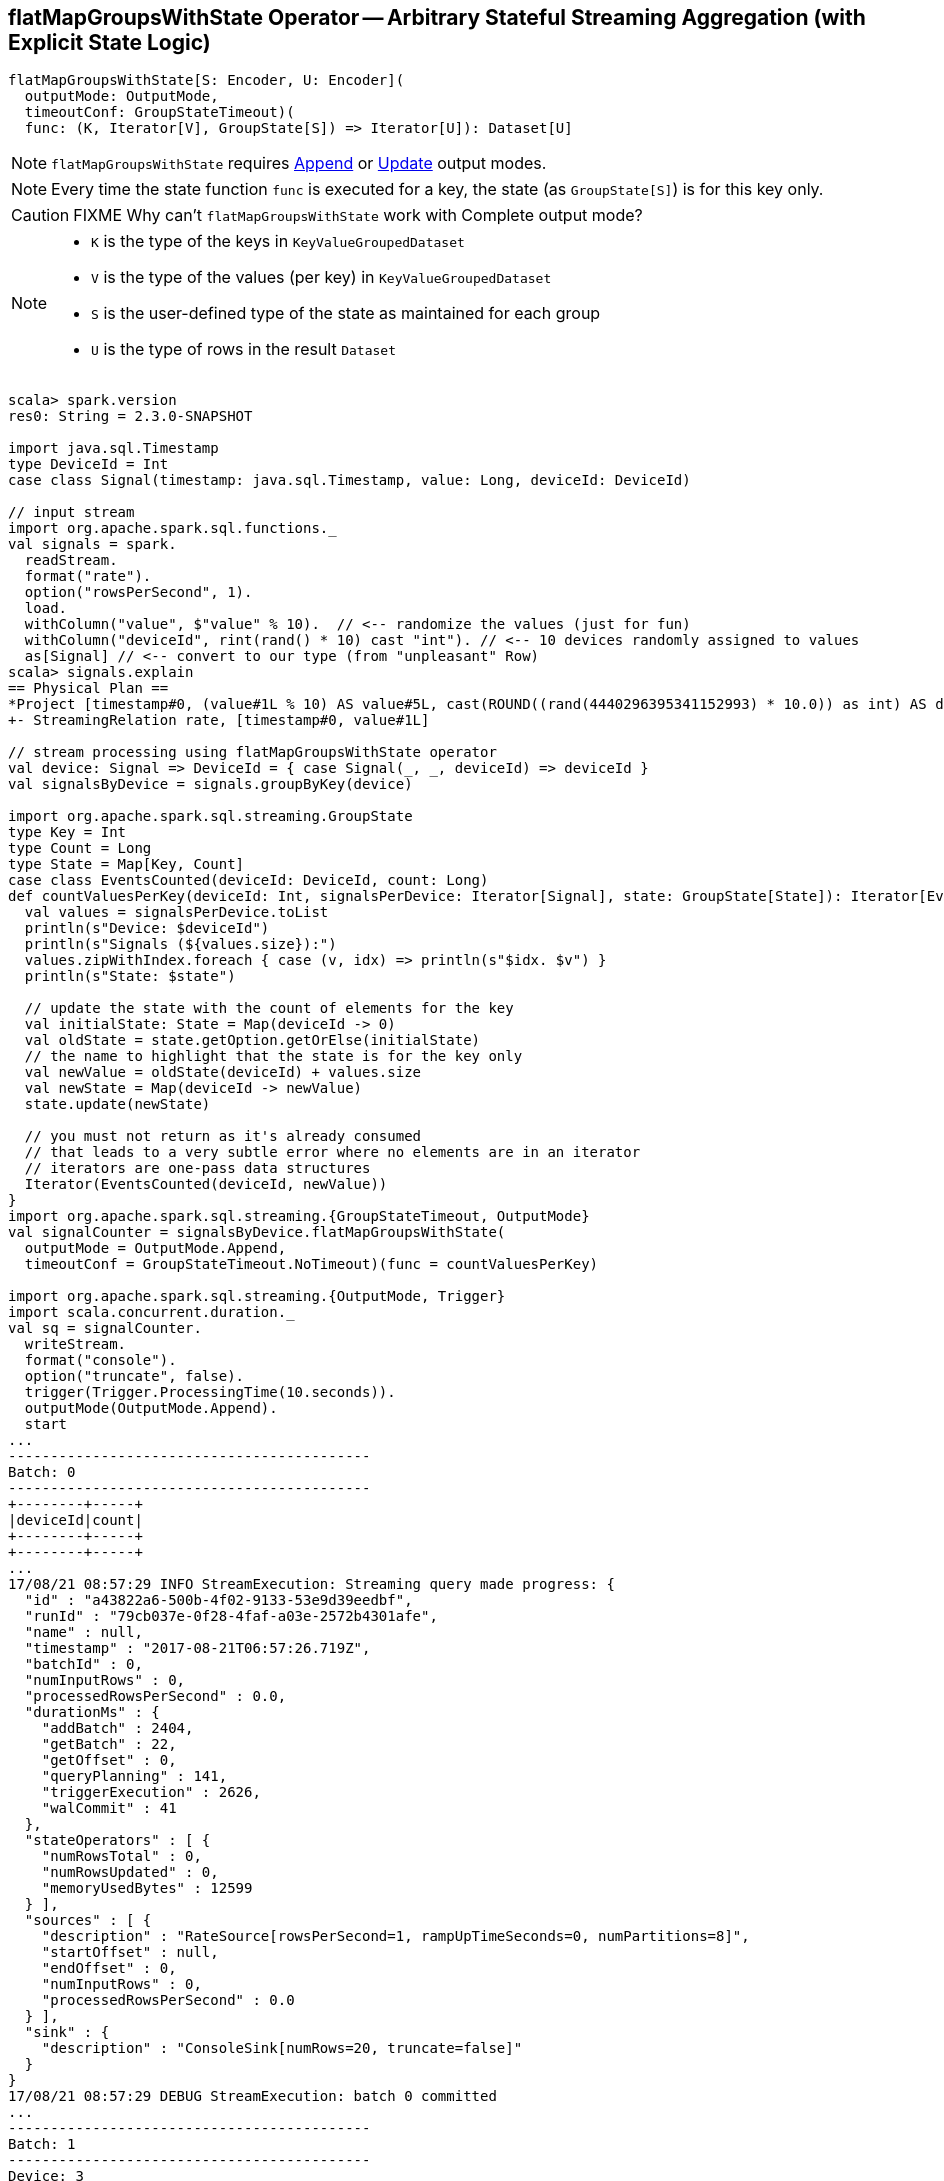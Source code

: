 == [[flatMapGroupsWithState]] flatMapGroupsWithState Operator -- Arbitrary Stateful Streaming Aggregation (with Explicit State Logic)

[source, scala]
----
flatMapGroupsWithState[S: Encoder, U: Encoder](
  outputMode: OutputMode,
  timeoutConf: GroupStateTimeout)(
  func: (K, Iterator[V], GroupState[S]) => Iterator[U]): Dataset[U]
----

NOTE: `flatMapGroupsWithState` requires link:spark-sql-streaming-OutputMode.adoc#Append[Append] or link:spark-sql-streaming-OutputMode.adoc#Update[Update] output modes.

NOTE: Every time the state function `func` is executed for a key, the state (as `GroupState[S]`) is for this key only.

CAUTION: FIXME Why can't `flatMapGroupsWithState` work with Complete output mode?

[NOTE]
====
* `K` is the type of the keys in `KeyValueGroupedDataset`

* `V` is the type of the values (per key) in `KeyValueGroupedDataset`

* `S` is the user-defined type of the state as maintained for each group

* `U` is the type of rows in the result `Dataset`
====

[source, scala]
----
scala> spark.version
res0: String = 2.3.0-SNAPSHOT

import java.sql.Timestamp
type DeviceId = Int
case class Signal(timestamp: java.sql.Timestamp, value: Long, deviceId: DeviceId)

// input stream
import org.apache.spark.sql.functions._
val signals = spark.
  readStream.
  format("rate").
  option("rowsPerSecond", 1).
  load.
  withColumn("value", $"value" % 10).  // <-- randomize the values (just for fun)
  withColumn("deviceId", rint(rand() * 10) cast "int"). // <-- 10 devices randomly assigned to values
  as[Signal] // <-- convert to our type (from "unpleasant" Row)
scala> signals.explain
== Physical Plan ==
*Project [timestamp#0, (value#1L % 10) AS value#5L, cast(ROUND((rand(4440296395341152993) * 10.0)) as int) AS deviceId#9]
+- StreamingRelation rate, [timestamp#0, value#1L]

// stream processing using flatMapGroupsWithState operator
val device: Signal => DeviceId = { case Signal(_, _, deviceId) => deviceId }
val signalsByDevice = signals.groupByKey(device)

import org.apache.spark.sql.streaming.GroupState
type Key = Int
type Count = Long
type State = Map[Key, Count]
case class EventsCounted(deviceId: DeviceId, count: Long)
def countValuesPerKey(deviceId: Int, signalsPerDevice: Iterator[Signal], state: GroupState[State]): Iterator[EventsCounted] = {
  val values = signalsPerDevice.toList
  println(s"Device: $deviceId")
  println(s"Signals (${values.size}):")
  values.zipWithIndex.foreach { case (v, idx) => println(s"$idx. $v") }
  println(s"State: $state")

  // update the state with the count of elements for the key
  val initialState: State = Map(deviceId -> 0)
  val oldState = state.getOption.getOrElse(initialState)
  // the name to highlight that the state is for the key only
  val newValue = oldState(deviceId) + values.size
  val newState = Map(deviceId -> newValue)
  state.update(newState)

  // you must not return as it's already consumed
  // that leads to a very subtle error where no elements are in an iterator
  // iterators are one-pass data structures
  Iterator(EventsCounted(deviceId, newValue))
}
import org.apache.spark.sql.streaming.{GroupStateTimeout, OutputMode}
val signalCounter = signalsByDevice.flatMapGroupsWithState(
  outputMode = OutputMode.Append,
  timeoutConf = GroupStateTimeout.NoTimeout)(func = countValuesPerKey)

import org.apache.spark.sql.streaming.{OutputMode, Trigger}
import scala.concurrent.duration._
val sq = signalCounter.
  writeStream.
  format("console").
  option("truncate", false).
  trigger(Trigger.ProcessingTime(10.seconds)).
  outputMode(OutputMode.Append).
  start
...
-------------------------------------------
Batch: 0
-------------------------------------------
+--------+-----+
|deviceId|count|
+--------+-----+
+--------+-----+
...
17/08/21 08:57:29 INFO StreamExecution: Streaming query made progress: {
  "id" : "a43822a6-500b-4f02-9133-53e9d39eedbf",
  "runId" : "79cb037e-0f28-4faf-a03e-2572b4301afe",
  "name" : null,
  "timestamp" : "2017-08-21T06:57:26.719Z",
  "batchId" : 0,
  "numInputRows" : 0,
  "processedRowsPerSecond" : 0.0,
  "durationMs" : {
    "addBatch" : 2404,
    "getBatch" : 22,
    "getOffset" : 0,
    "queryPlanning" : 141,
    "triggerExecution" : 2626,
    "walCommit" : 41
  },
  "stateOperators" : [ {
    "numRowsTotal" : 0,
    "numRowsUpdated" : 0,
    "memoryUsedBytes" : 12599
  } ],
  "sources" : [ {
    "description" : "RateSource[rowsPerSecond=1, rampUpTimeSeconds=0, numPartitions=8]",
    "startOffset" : null,
    "endOffset" : 0,
    "numInputRows" : 0,
    "processedRowsPerSecond" : 0.0
  } ],
  "sink" : {
    "description" : "ConsoleSink[numRows=20, truncate=false]"
  }
}
17/08/21 08:57:29 DEBUG StreamExecution: batch 0 committed
...
-------------------------------------------
Batch: 1
-------------------------------------------
Device: 3
Signals (1):
0. Signal(2017-08-21 08:57:27.682,1,3)
State: GroupState(<undefined>)
Device: 8
Signals (1):
0. Signal(2017-08-21 08:57:26.682,0,8)
State: GroupState(<undefined>)
Device: 7
Signals (1):
0. Signal(2017-08-21 08:57:28.682,2,7)
State: GroupState(<undefined>)
+--------+-----+
|deviceId|count|
+--------+-----+
|3       |1    |
|8       |1    |
|7       |1    |
+--------+-----+
...
17/08/21 08:57:31 INFO StreamExecution: Streaming query made progress: {
  "id" : "a43822a6-500b-4f02-9133-53e9d39eedbf",
  "runId" : "79cb037e-0f28-4faf-a03e-2572b4301afe",
  "name" : null,
  "timestamp" : "2017-08-21T06:57:30.004Z",
  "batchId" : 1,
  "numInputRows" : 3,
  "inputRowsPerSecond" : 0.91324200913242,
  "processedRowsPerSecond" : 2.2388059701492535,
  "durationMs" : {
    "addBatch" : 1245,
    "getBatch" : 22,
    "getOffset" : 0,
    "queryPlanning" : 23,
    "triggerExecution" : 1340,
    "walCommit" : 44
  },
  "stateOperators" : [ {
    "numRowsTotal" : 3,
    "numRowsUpdated" : 3,
    "memoryUsedBytes" : 18095
  } ],
  "sources" : [ {
    "description" : "RateSource[rowsPerSecond=1, rampUpTimeSeconds=0, numPartitions=8]",
    "startOffset" : 0,
    "endOffset" : 3,
    "numInputRows" : 3,
    "inputRowsPerSecond" : 0.91324200913242,
    "processedRowsPerSecond" : 2.2388059701492535
  } ],
  "sink" : {
    "description" : "ConsoleSink[numRows=20, truncate=false]"
  }
}
17/08/21 08:57:31 DEBUG StreamExecution: batch 1 committed
...
-------------------------------------------
Batch: 2
-------------------------------------------
Device: 1
Signals (1):
0. Signal(2017-08-21 08:57:36.682,0,1)
State: GroupState(<undefined>)
Device: 3
Signals (2):
0. Signal(2017-08-21 08:57:32.682,6,3)
1. Signal(2017-08-21 08:57:35.682,9,3)
State: GroupState(Map(3 -> 1))
Device: 5
Signals (1):
0. Signal(2017-08-21 08:57:34.682,8,5)
State: GroupState(<undefined>)
Device: 4
Signals (1):
0. Signal(2017-08-21 08:57:29.682,3,4)
State: GroupState(<undefined>)
Device: 8
Signals (2):
0. Signal(2017-08-21 08:57:31.682,5,8)
1. Signal(2017-08-21 08:57:33.682,7,8)
State: GroupState(Map(8 -> 1))
Device: 7
Signals (2):
0. Signal(2017-08-21 08:57:30.682,4,7)
1. Signal(2017-08-21 08:57:37.682,1,7)
State: GroupState(Map(7 -> 1))
Device: 0
Signals (1):
0. Signal(2017-08-21 08:57:38.682,2,0)
State: GroupState(<undefined>)
+--------+-----+
|deviceId|count|
+--------+-----+
|1       |1    |
|3       |3    |
|5       |1    |
|4       |1    |
|8       |3    |
|7       |3    |
|0       |1    |
+--------+-----+
...
17/08/21 08:57:41 INFO StreamExecution: Streaming query made progress: {
  "id" : "a43822a6-500b-4f02-9133-53e9d39eedbf",
  "runId" : "79cb037e-0f28-4faf-a03e-2572b4301afe",
  "name" : null,
  "timestamp" : "2017-08-21T06:57:40.005Z",
  "batchId" : 2,
  "numInputRows" : 10,
  "inputRowsPerSecond" : 0.9999000099990002,
  "processedRowsPerSecond" : 9.242144177449168,
  "durationMs" : {
    "addBatch" : 1032,
    "getBatch" : 8,
    "getOffset" : 0,
    "queryPlanning" : 19,
    "triggerExecution" : 1082,
    "walCommit" : 21
  },
  "stateOperators" : [ {
    "numRowsTotal" : 7,
    "numRowsUpdated" : 7,
    "memoryUsedBytes" : 19023
  } ],
  "sources" : [ {
    "description" : "RateSource[rowsPerSecond=1, rampUpTimeSeconds=0, numPartitions=8]",
    "startOffset" : 3,
    "endOffset" : 13,
    "numInputRows" : 10,
    "inputRowsPerSecond" : 0.9999000099990002,
    "processedRowsPerSecond" : 9.242144177449168
  } ],
  "sink" : {
    "description" : "ConsoleSink[numRows=20, truncate=false]"
  }
}
17/08/21 08:57:41 DEBUG StreamExecution: batch 2 committed

// In the end...
sq.stop

// Use stateOperators to access the stats
scala> println(sq.lastProgress.stateOperators(0).prettyJson)
{
  "numRowsTotal" : 7,
  "numRowsUpdated" : 7,
  "memoryUsedBytes" : 19023
}
----

Internally, `flatMapGroupsWithState` operator creates a `Dataset` with link:spark-sql-streaming-FlatMapGroupsWithState.adoc#apply[FlatMapGroupsWithState] unary logical operator.

[source, scala]
----
scala> :type signalCounter
org.apache.spark.sql.Dataset[EventsCounted]
scala> println(signalCounter.queryExecution.logical.numberedTreeString)
00 'SerializeFromObject [assertnotnull(assertnotnull(input[0, $line27.$read$$iw$$iw$EventsCounted, true])).deviceId AS deviceId#25, assertnotnull(assertnotnull(input[0, $line27.$read$$iw$$iw$EventsCounted, true])).count AS count#26L]
01 +- 'FlatMapGroupsWithState <function3>, unresolveddeserializer(upcast(getcolumnbyordinal(0, IntegerType), IntegerType, - root class: "scala.Int"), value#20), unresolveddeserializer(newInstance(class $line17.$read$$iw$$iw$Signal), timestamp#0, value#5L, deviceId#9), [value#20], [timestamp#0, value#5L, deviceId#9], obj#24: $line27.$read$$iw$$iw$EventsCounted, class[value[0]: map<int,bigint>], Append, false, NoTimeout
02    +- AppendColumns <function1>, class $line17.$read$$iw$$iw$Signal, [StructField(timestamp,TimestampType,true), StructField(value,LongType,false), StructField(deviceId,IntegerType,false)], newInstance(class $line17.$read$$iw$$iw$Signal), [input[0, int, false] AS value#20]
03       +- Project [timestamp#0, value#5L, cast(ROUND((rand(4440296395341152993) * cast(10 as double))) as int) AS deviceId#9]
04          +- Project [timestamp#0, (value#1L % cast(10 as bigint)) AS value#5L]
05             +- StreamingRelation DataSource(org.apache.spark.sql.SparkSession@385c6d6b,rate,List(),None,List(),None,Map(rowsPerSecond -> 1),None), rate, [timestamp#0, value#1L]

scala> signalCounter.explain
== Physical Plan ==
*SerializeFromObject [assertnotnull(input[0, $line27.$read$$iw$$iw$EventsCounted, true]).deviceId AS deviceId#25, assertnotnull(input[0, $line27.$read$$iw$$iw$EventsCounted, true]).count AS count#26L]
+- FlatMapGroupsWithState <function3>, value#20: int, newInstance(class $line17.$read$$iw$$iw$Signal), [value#20], [timestamp#0, value#5L, deviceId#9], obj#24: $line27.$read$$iw$$iw$EventsCounted, StatefulOperatorStateInfo(<unknown>,50c7ece5-0716-4e43-9b56-09842db8baf1,0,0), class[value[0]: map<int,bigint>], Append, NoTimeout, 0, 0
   +- *Sort [value#20 ASC NULLS FIRST], false, 0
      +- Exchange hashpartitioning(value#20, 200)
         +- AppendColumns <function1>, newInstance(class $line17.$read$$iw$$iw$Signal), [input[0, int, false] AS value#20]
            +- *Project [timestamp#0, (value#1L % 10) AS value#5L, cast(ROUND((rand(4440296395341152993) * 10.0)) as int) AS deviceId#9]
               +- StreamingRelation rate, [timestamp#0, value#1L]
----

`flatMapGroupsWithState` reports a `IllegalArgumentException` when the input `outputMode` is neither `Append` nor `Update`.

```
scala> val result = signalsByDevice.flatMapGroupsWithState(
     |   outputMode = OutputMode.Complete,
     |   timeoutConf = GroupStateTimeout.NoTimeout)(func = stateFn)
java.lang.IllegalArgumentException: The output mode of function should be append or update
  at org.apache.spark.sql.KeyValueGroupedDataset.flatMapGroupsWithState(KeyValueGroupedDataset.scala:381)
  ... 54 elided
```

CAUTION: FIXME Examples for append and update output modes (to demo the difference)

CAUTION: FIXME Examples for `GroupStateTimeout.EventTimeTimeout` with `withWatermark` operator
